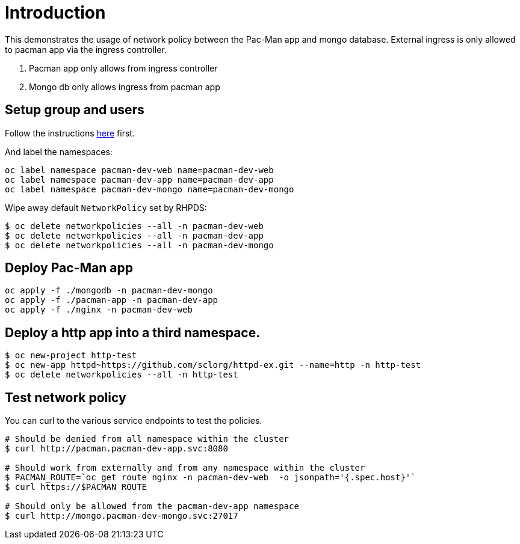 
= Introduction

This demonstrates the usage of network policy between the Pac-Man app and mongo database. External ingress is only allowed to pacman app via the ingress controller.

1. Pacman app only allows from ingress controller
2. Mongo db only allows ingress from pacman app


== Setup group and users

Follow the instructions link:../rbac/README.adoc[here] first. 

And label the namespaces:

[source, bash]
----
oc label namespace pacman-dev-web name=pacman-dev-web
oc label namespace pacman-dev-app name=pacman-dev-app
oc label namespace pacman-dev-mongo name=pacman-dev-mongo
----

Wipe away default `NetworkPolicy` set by RHPDS:
[source, bash]
----
$ oc delete networkpolicies --all -n pacman-dev-web
$ oc delete networkpolicies --all -n pacman-dev-app
$ oc delete networkpolicies --all -n pacman-dev-mongo
----

== Deploy Pac-Man app
[source, bash]
----
oc apply -f ./mongodb -n pacman-dev-mongo
oc apply -f ./pacman-app -n pacman-dev-app
oc apply -f ./nginx -n pacman-dev-web
----

== Deploy a http app into a third namespace.
[source, bash]
----
$ oc new-project http-test
$ oc new-app httpd~https://github.com/sclorg/httpd-ex.git --name=http -n http-test
$ oc delete networkpolicies --all -n http-test
----

== Test network policy

You can curl to the various service endpoints to test the policies.

[source, bash]
----
# Should be denied from all namespace within the cluster
$ curl http://pacman.pacman-dev-app.svc:8080

# Should work from externally and from any namespace within the cluster
$ PACMAN_ROUTE=`oc get route nginx -n pacman-dev-web  -o jsonpath='{.spec.host}'`
$ curl https://$PACMAN_ROUTE 

# Should only be allowed from the pacman-dev-app namespace
$ curl http://mongo.pacman-dev-mongo.svc:27017
----